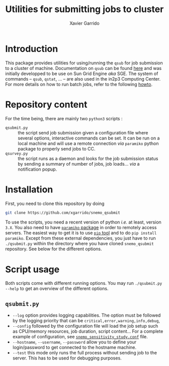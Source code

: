 #+TITLE: Utilities for submitting jobs to cluster
#+AUTHOR: Xavier Garrido
#+EMAIL: xavier.garrido@lal.in2p3.fr

* Introduction
This package provides utilities for using/running the =qsub= for job submission
to a cluster of machine. Documentation on =qsub= can be found [[http://gridscheduler.sourceforge.net/htmlman/htmlman1/qsub.html][here]] and was
initially developped to be use on Sun Grid Engine /aka/ SGE. The system of
commands -- =qsub=, =qstat=, ... -- are also used in the in2p3 Computing
Center. For more details on how to run batch jobs, refer to the following [[http://cc.in2p3.fr/The-Computing-Centre-batch-farms][howto]].

* Repository content
For the time being, there are mainly two =python3= scripts :

- =qsubmit.py= :: the script send job submission given a configuration file
                  where several options, interactive commands can be set. It
                  can be run on a local machine and will use a remote connection
                  /via/ =paramiko= python package to properly send jobs to CC.
- =qsurvey.py= :: the script runs as a daemon and looks for the job submission
                  status by sending a summary of number of jobs, job
                  loads... /via/ a notification popup.

* Installation

First, you need to clone this repository by doing
#+BEGIN_SRC sh
  git clone https://github.com/xgarrido/snemo_qsubmit
#+END_SRC

To use the scripts, you need a recent version of python /i.e./ at least, version
=3.X=. You also need to have [[https://github.com/paramiko/paramiko][=paramiko= package]] in order to remotely access
servers. The easiest way to get it is to use [[https://pypi.python.org/pypi/pip][=pip= tool]] and to do =pip install
paramiko=. Except from these external dependencies, you just have to run
=./qsubmit.py= within the directory where you have cloned =snemo_qsubmit=
repository. See below for the different options.

* Script usage

Both scripts come with different running options. You may run =./qsubmit.py
--help= to get an overview of the different options.

** =qsubmit.py=
- =--log= option provides logging capabilities. The option must be followed by
  the logging priority that can be =critical,error,warning,info,debug=,
- =--config= followed by the configuration file will load the job setup such as
  CPU/memory resources, job duration, script content... For a complete example
  of configuration, see [[file:./config/snemo_sensitivity_study.conf][=snemo_sensitivity_study.conf=]] file.
- =--hostname=, =--username=, =--password= allow you to define your
  login/password to get connected to the hostname machine.
- =--test= this mode only runs the full process without sending job to the
  server. This has to be used for debugging purposes.
